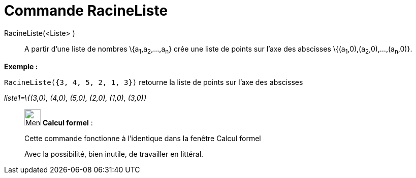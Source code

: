 = Commande RacineListe
:page-en: commands/RootList
ifdef::env-github[:imagesdir: /fr/modules/ROOT/assets/images]

RacineListe(<Liste> )::
  A partir d'une liste de nombres \{a~1~,a~2~,...,a~n~} crée une liste de points sur l'axe des abscisses
  \{(a~1~,0),(a~2~,0),...,(a~n~,0)}.

[EXAMPLE]
====

*Exemple :*

`++RacineListe({3, 4, 5, 2, 1, 3})++` retourne la liste de points sur l'axe des abscisses

_liste1=\{(3,0), (4,0), (5,0), (2,0), (1,0), (3,0)}_

====

____________________________________________________________

image:32px-Menu_view_cas.svg.png[Menu view cas.svg,width=32,height=32] *Calcul formel* :

Cette commande fonctionne à l'identique dans la fenêtre Calcul formel

Avec la possibilité, bien inutile, de travailler en littéral.
